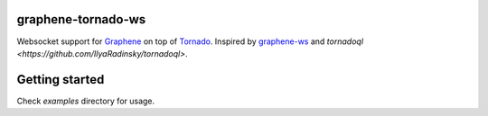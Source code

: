 graphene-tornado-ws
================

Websocket support  for `Graphene <http://graphene-python.org/>`__ on top
of `Tornado <http://www.tornadoweb.org/>`__. Inspired by
`graphene-ws <https://github.com/graphql-python/graphql-ws>`__ and 
`tornadoql <https://github.com/IlyaRadinsky/tornadoql>`.

Getting started
===============

Check `examples` directory for usage.
